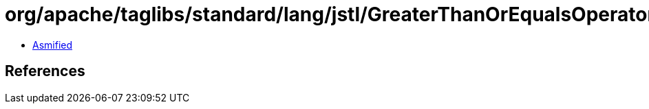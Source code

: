 = org/apache/taglibs/standard/lang/jstl/GreaterThanOrEqualsOperator.class

 - link:GreaterThanOrEqualsOperator-asmified.java[Asmified]

== References

